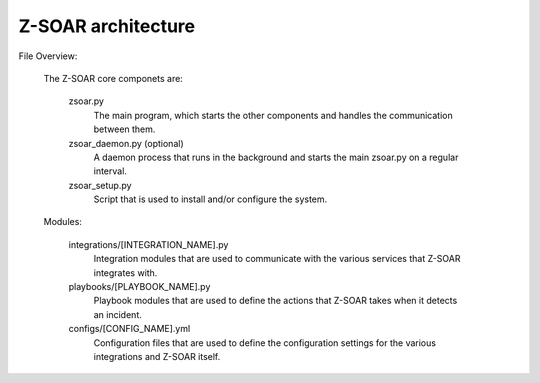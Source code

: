 Z-SOAR architecture
===================================

File Overview:

    The Z-SOAR core componets are:

        zsoar.py
            The main program, which starts the other components and handles
            the communication between them.

        zsoar_daemon.py (optional)
            A daemon process that runs in the background and starts the main zsoar.py on a regular interval.

        zsoar_setup.py
            Script that is used to install and/or configure the system.

    Modules:

        integrations/[INTEGRATION_NAME].py
            Integration modules that are used to communicate with the various
            services that Z-SOAR integrates with.

        playbooks/[PLAYBOOK_NAME].py
            Playbook modules that are used to define the actions that Z-SOAR
            takes when it detects an incident.

        configs/[CONFIG_NAME].yml
            Configuration files that are used to define the configuration
            settings for the various integrations and Z-SOAR itself.


